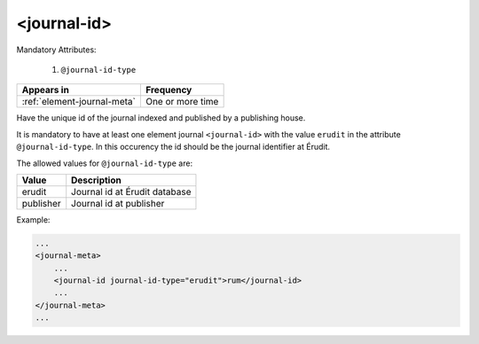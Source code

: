 .. _element-journal-id:

<journal-id>
============

Mandatory Attributes:

  1. ``@journal-id-type``

+------------------------------+-------------------+
| Appears in                   | Frequency         |
+==============================+===================+
| :ref:`element-journal-meta`  | One or more time  |
+------------------------------+-------------------+

Have the unique id of the journal indexed and published by a publishing house.

It is mandatory to have at least one element journal ``<journal-id>`` with the value ``erudit`` in the attribute ``@journal-id-type``. In this occurency the id should be the journal identifier at Érudit.

The allowed values for ``@journal-id-type`` are:

+---------------+-----------------------------------------+
| Value         | Description                             |
+===============+=========================================+
| erudit        | Journal id at Érudit database           |
+---------------+-----------------------------------------+
| publisher     | Journal id at publisher                 |
+---------------+-----------------------------------------+

Example:

.. code-block:: xml

    ...
    <journal-meta>
        ...
        <journal-id journal-id-type="erudit">rum</journal-id>
        ...
    </journal-meta>
    ...


.. {"reviewed_on": "20180422", "by": "fabio.batalha@erudit.org"}